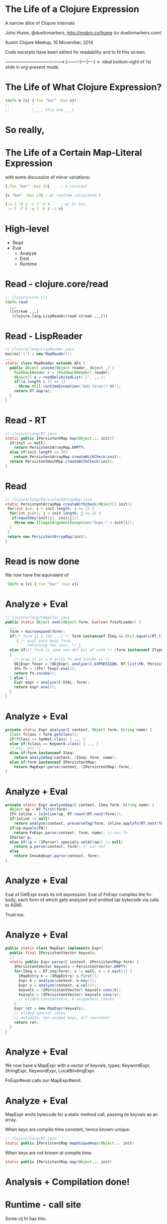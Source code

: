 * The Life of a Clojure Expression

  A narrow slice of Clojure internals

  John Hume,
  @duelinmarkers,
  http://mobro.co/hume (or duelinmarkers.com)

  Austin Clojure Meetup, 10 Movember, 2014

  Code excerpts have been edited for
  readability and to fit this screen.



---------------------------------------->:[--------:(---:|---:) <- ideal bottom-right of 1st slide in org-present mode.

* The Life of What Clojure Expression?

#+begin_src clojure
  (defn m [v] {:foo "bar" :baz v})
  ;;          ^                 ^
  ;;          |____ this one ___|
#+end_src

* So really,
* The Life of a Certain Map-Literal Expression

  with some discussion of minor variations:
#+begin_src clojure
  {:foo "bar" :baz 23}     ; a constant

  {v "bar" :baz 23} ; w/ runtime-calculated k

  {:a 1 :b 2 :c 3 :d 4     ; w/ 9+ kvs
   :e 5 :f 6 :g 7 :h 8 :i v}
#+end_src

* High-level

  - Read
  - Eval
    - Analyze
    - Emit
    - Runtime
* Read - clojure.core/read
#+begin_src clojure
  ;; clojure/core.clj
  (defn read
    ,,,
    ([stream ,,,]
     (clojure.lang.LispReader/read stream ,,,)))
#+end_src

* Read - LispReader
#+begin_src java
  // clojure/lang/LispReader.java
  macros['{'] = new MapReader();
  ,,,
  static class MapReader extends AFn {
    public Object invoke(Object reader, Object _) {
      PushbackReader r = (PushbackReader) reader;
      Object[] a = readDelimitedList('}', ,,,);
      if((a.length & 1) == 1)
        throw Util.runtimeException("Odd forms!? NO");
      return RT.map(a);
    }
  }
#+end_src

* Read - RT
#+begin_src java
  // clojure/lang/RT.java
  static public IPersistentMap map(Object... init){
    if(init == null)
      return PersistentArrayMap.EMPTY;
    else if(init.length <= 16)
      return PersistentArrayMap.createWithCheck(init);
    return PersistentHashMap.createWithCheck(init);
  }
#+end_src

* Read
#+begin_src java
  // clojure/lang/PersistentArrayMap.java
  static PersistentArrayMap createWithCheck(Object[] init){
   for(int i=0; i < init.length; i += 2) {
    for(int j=i+2; j < init.length; j += 2) {
     if(equalKey(init[i], init[j]))
      throw new IllegalArgumentException("Dupe:" + init[i]);
    }
   }
   return new PersistentArrayMap(init);
  }
#+end_src

* Read is now done

We now have the equivalent of
#+begin_src clojure
  '(defn m [v] {:foo "bar" :baz v})
#+end_src


* Analyze + Eval
#+begin_src java
  // clojure/lang/Compiler.java
  public static Object eval(Object form, boolean freshLoader) {
    ,,,
    form = macroexpand(form);
    if(/* form is a (do ...) */ form instanceof ISeq && Util.equals(RT.first(form), DO))
       { /* eval each body form,
            returning the last. */ }
    else if(/* form is some non-def bit of code */ (form instanceof IType) || (form instanceof IPersistentCollection && !(RT.first(form) instanceof Symbol && ((Symbol) RT.first(form)).name.startsWith("def"))))
    {
      /* wrap it in a 0-arity fn and invoke it */
      ObjExpr fexpr = (ObjExpr) analyze(C.EXPRESSION, RT.list(FN, PersistentVector.EMPTY, form), "eval" + RT.nextID());
      IFn fn = (IFn) fexpr.eval();
      return fn.invoke();
    } else {
      Expr expr = analyze(C.EVAL, form);
      return expr.eval();
    }
  }
#+end_src

* Analyze + Eval
#+begin_src java
  private static Expr analyze(C context, Object form, String name) {
    Class fclass = form.getClass();
    if(fclass == Symbol.class) { ,,, }
    else if(fclass == Keyword.class) { ,,, }
    /* etc, etc */
    else if(form instanceof ISeq)
      return analyzeSeq(context, (ISeq) form, name);
    else if(form instanceof IPersistentMap)
      return MapExpr.parse(context, (IPersistentMap) form);
  }
#+end_src

* Analyze + Eval
#+begin_src java
  private static Expr analyzeSeq(C context, ISeq form, String name) {
    Object op = RT.first(form);
    IFn inline = isInline(op, RT.count(RT.next(form)));
    if(inline != null)
      return analyze(context, preserveTag(form, inline.applyTo(RT.next(form))));
    if(op.equals(FN))
      return FnExpr.parse(context, form, name); // our fn
    IParser p;
    else if((p = (IParser) specials.valAt(op)) != null)
      return p.parse(context, form); // our def
    else
      return InvokeExpr.parse(context, form);
  }
#+end_src

* Analyze + Eval

Eval of DefExpr evals its init expression.
Eval of FnExpr compiles the fn-body,
each form of which gets analyzed
and emitted (as bytecode via calls to ASM).

Trust me.

* Analyze + Eval
#+begin_src java
  public static class MapExpr implements Expr{
	public final IPersistentVector keyvals;
    // ...
    static public Expr parse(C context, IPersistentMap form) {
      IPersistentVector keyvals = PersistentVector.EMPTY;
      for(ISeq s = RT.seq(form); s != null; s = s.next()) {
        IMapEntry e = (IMapEntry) s.first();
        Expr k = analyze(context, e.key());
        Expr v = analyze(context, e.val());
        keyvals = (IPersistentVector) keyvals.cons(k);
        keyvals = (IPersistentVector) keyvals.cons(v);
        // elided constantness, k uniqueness checks
      }
      Expr ret = new MapExpr(keyvals);
      // elided special cases:
      // metadata, non-unique keys, all constants
      return ret;
    }
  }
#+end_src

* Analyze + Eval

We now have a MapExpr with a vector of keyvals,
types: KeywordExpr,
       StringExpr,
       KeywordExpr,
       LocalBindingExpr.

FnExpr#eval calls our MapExpr#emit.

* Analyze + Eval

MapExpr emits bytecode for a static method call,
passing its keyvals as an array.

When keys are compile-time constant, hence known-unique:
#+begin_src java
  // clojure/lang/RT.java
  static public IPersistentMap mapUniqueKeys(Object... init)
#+end_src
When keys are not known at compile time:
#+begin_src java
  static public IPersistentMap map(Object... init)
#+end_src

* Analysis + Compilation done!

* Runtime - call site

Some clj fn has this:
#+begin_src clojure
  (m "my val")
#+end_src
That's equivalent to (Java)
#+begin_src java
  M_VAR               // static const in caller's class
    .getRawRoot()     // reads a volatile
    .invoke("my val") // invokeinterface
#+end_src

* Runtime - our fn

m#invoke is equivalent to
#+begin_src java
  public Object invoke(Object arg) {
    return RT.mapUniqueKeys(
      new Object[] {FOO_KW, "bar", BAZ_KW, arg});
  }
#+end_src

* Runtime - mapUniqueKeys
#+begin_src java
  // clojure/lang/RT.java
  static public IPersistentMap mapUniqueKeys(Object... init){
    if(init == null)
      return PersistentArrayMap.EMPTY;
    else if(init.length <= 16)
      return new PersistentArrayMap(init);
    return PersistentHashMap.create(init);
  }
#+end_src

* Runtime - exciting conclusion!
#+begin_src java
  public PersistentArrayMap(Object[] init){
    this.array = init;
    this._meta = null;
  }
#+end_src
Not exciting at all.

* That's It

  Questions?

* Tangents

  - clojure.tools.analyzer isn't as useful as I thought
    it would be for looking at the result of compiling
    literal expressions. (Doesn't show implementation
    details of literals.)

  - There's no supported API for creating small maps
    with compile-time constant keys as efficiently as
    the literal syntax.
    (c.c/array-map uses createAsIfByAssoc.)

  - A PersistentArrayMap will upgrade itself to a
    PersistentHashMap as new keys are assoc'd in, but
    a PersistentHashMap will never downgrade itself.
